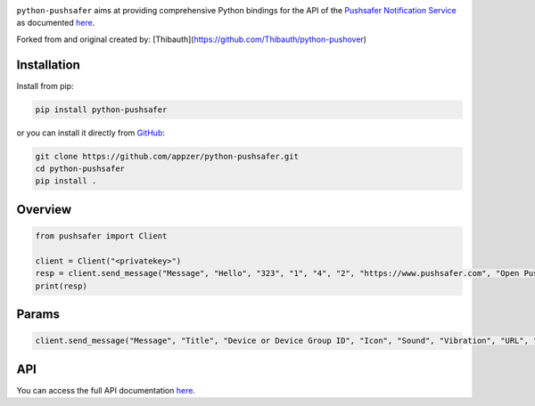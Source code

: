 .. image:: https://www.pushsafer.com/de/assets/logos/logo.png
    :alt: Pushsafer.com
    :width: 100%
    :align: center

``python-pushsafer`` aims at providing comprehensive Python bindings for the API
of the `Pushsafer Notification Service`_ as documented here__.

.. _Pushsafer Notification Service: https://www.pushsafer.com/ 
.. __: https://www.pushsafer.com/en/pushapi

Forked from and original created by: [Thibauth](https://github.com/Thibauth/python-pushover)

Installation
------------

Install from pip:

.. code-block::
   bash

   pip install python-pushsafer

or you can install it directly from GitHub_:

.. code-block::
    bash

    git clone https://github.com/appzer/python-pushsafer.git
    cd python-pushsafer
    pip install .

.. _GitHub: https://github.com/appzer/python-pushsafer

Overview
--------

.. code-block::
    python

    from pushsafer import Client

    client = Client("<privatekey>")
    resp = client.send_message("Message", "Hello", "323", "1", "4", "2", "https://www.pushsafer.com", "Open Pushsafer", "0", "2", "60", "600", "1", "", "", "")
    print(resp)


Params
------
.. code-block::
   python

   client.send_message("Message", "Title", "Device or Device Group ID", "Icon", "Sound", "Vibration", "URL", "URL Title", "Time2Live", "Priority", "Retry", "Expire", "Answer", "Image 1", "Image 2", "Image 3")
	
API
---

You can access the full API documentation here__.

.. __: https://www.pushsafer.com/en/pushapi
